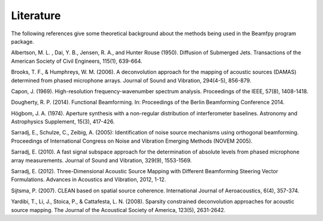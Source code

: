 Literature
==========

The following references give some theoretical background about the methods being used in the Beamfpy program package.

.. _Albertson1950: 
Albertson, M. L. , Dai, Y. B., Jensen, R. A., and Hunter Rouse (1950). Diffusion of Submerged Jets. Transactions of the American Society of Civil Engineers, 115(1), 639-664.

.. _BrooksHumphreys2006:
Brooks, T. F., & Humphreys, W. M. (2006). A deconvolution approach for the mapping of acoustic sources (DAMAS) determined from phased microphone arrays. Journal of Sound and Vibration, 294(4-5), 856-879. 

.. _Capon1969:
Capon, J. (1969). High-resolution frequency-wavenumber spectrum analysis. Proceedings of the IEEE, 57(8), 1408-1418.

.. _Dougherty2014:
Dougherty, R. P. (2014). Functional Beamforming. In: Proceedings of the Berlin Beamforming Conference 2014.

.. _Hoegbom1974:
Högbom, J. A. (1974). Aperture synthesis with a non-regular distribution of interferometer baselines. Astronomy and Astrophysics Supplement, 15(3), 417-426.

.. _Sarradj2005:
Sarradj, E., Schulze, C., Zeibig, A. (2005): Identification of noise source mechanisms using orthogonal beamforming. Proceedings of International Congress on Noise and Vibration Emerging Methods (NOVEM 2005).

.. _Sarradj2010:
Sarradj, E. (2010). A fast signal subspace approach for the determination of absolute levels from phased microphone array measurements. Journal of Sound and Vibration, 329(9), 1553-1569.

.. _Sarradj2012:
Sarradj, E. (2012). Three-Dimensional Acoustic Source Mapping with Different Beamforming Steering Vector Formulations. Advances in Acoustics and Vibration, 2012, 1-12.

.. _Sijtsma2007:
Sijtsma, P. (2007). CLEAN based on spatial source coherence. International Journal of Aeroacoustics, 6(4), 357-374.

.. _Yardibi2008:
Yardibi, T., Li, J., Stoica, P., & Cattafesta, L. N. (2008). Sparsity constrained deconvolution approaches for acoustic source mapping. The Journal of the Acoustical Society of America, 123(5), 2631-2642.